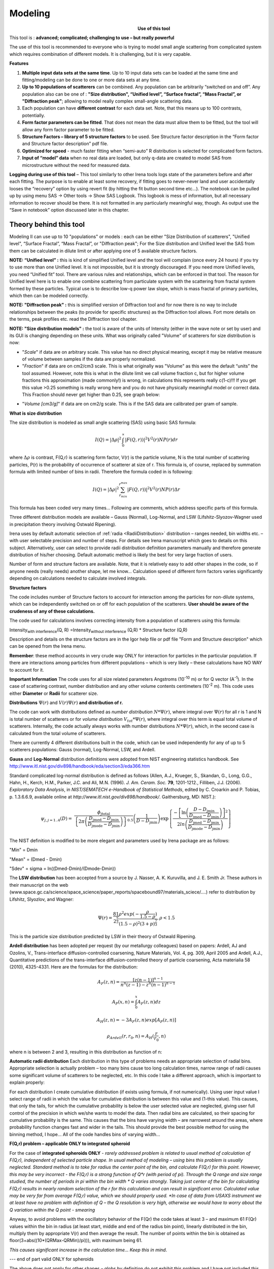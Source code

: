 .. _model.modeling:

.. index::
    model; Modeling
    Modeling package

Modeling
========

.. Figure:: media/Modeling1.png
   :align: left
   :width: 320px
   :figwidth: 350px

**Use of this tool**

This tool is : **advanced; complicated; challenging to use – but really powerful**

The use of this tool is recommended to everyone who is trying to model small angle scattering from complicated system which requires combination of different models. It is challenging, but it is very capable.

**Features**

#. **Multiple input data sets at the same time**. Up to 10 input data sets can be loaded at the same time and fitting/modeling can be done to one or more data sets at any time.

#. **Up to 10 populations of scatterers** can be combined. Any population can be arbitrarily “switched on and off”. Any population also can be one of : **"Size distribution", “Unified level”, “Surface fractal”, “Mass Fractal”, or "Diffraction peak"**; allowing to model really complex small-angle scattering data.

#. Each population can have **different contrast** for each data set.  Note, that this means up to 100 contrasts, potentially.

#. **Form factor parameters can be fitted**. That does not mean the data must allow them to be fitted, but the tool will allow any form factor parameter to be fitted.

#. **Structure Factors – library of 5 structure factors** to be used. See Structure factor description in the “Form factor and Structure factor description” pdf file.

#. **Optimized for speed** - much faster fitting when “semi-auto” R distribution is selected for complicated form factors.

#. **Input of “model” data** when no real data are loaded, but only q-data are created to model SAS from microstructure without the need for measured data.

**Logging during use of this tool** – This tool similarly to other Irena tools logs state of the parameters before and after each fitting. The purpose is to enable at least some recovery, if fitting goes to never-never land and user accidentally looses the “recovery” option by using revert fit (by hitting the fit button second time etc…). The notebook can be pulled up by using menu SAS -> Other tools -> Show SAS Logbook. This logbook is mess of information, but all necessary information to recover should be there. It is not formatted in any particularly meaningful way, though. As output use the “Save in notebook” option discussed later in this chapter.

Theory behind this tool
-----------------------

Modeling II can use up to 10 "populations" or models : each can be either "Size Distribution of scatterers", "Unified level", “Surface Fractal”, “Mass Fractal”, or "Diffraction peak"; For the Size distribution and Unified level the SAS from them can be calculated in dilute limit or after applying one of 5 available structure factors.

**NOTE: “Unified level” :** this is kind of simplified Unified level and the tool will complain (once every 24 hours) if you try to use more than one Unified level. It is not impossible, but it is strongly discouraged. If you need more Unified levels, you need “Unified fit” tool. There are various rules and relationships, which can be enforced in that tool. The reason for Unified level here is to enable one combine scattering from particulate system with the scattering from fractal system formed by these particles. Typical use is to describe low-q power law slope, which is mass fractal of primary particles, which then can be modeled correctly.

**NOTE: "Diffraction peak" :** this is simplified version of Diffraction tool and for now there is no way to include relationships between the peaks (to provide for specific structures) as the Diffraction tool allows. Fort more details on the terms, peak profiles etc. read the Diffraction tool chapter.

**NOTE: "Size distribution models" :** the tool is aware of the units of Intensity (either in the wave note or set by user) and its GUI is changing depending on these units. What was originally called "Volume" of scatterers for size distribution is now:

-  "*Scale*" if data are on arbitrary scale. This value has no direct physical meaning, except it may be relative measure of volume between samples if the data are properly normalized.

-  "*Fraction*" if data are on cm2/cm3 scale. This is what originally was "Volume" as this were the default “units” the tool assumed. However, note this is what in the dilute limit we call volume fraction c, but for higher volume fractions this approximation (made commonly!) is wrong, in calculations this represents really c(1-c)!!! If you get this value >0.25 something is really wrong here and you do not have physically meaningful model or correct data. This Fraction should never get higher than 0.25, see graph below:

.. image:: media/Modeling2.png
      :align: center
      :width: 380px


-  "*Volume [cm3/g]*" if data are on cm2/g scale. This is if the SAS data are calibrated per gram of sample.

**What is size distribution**

The size distribution is modeled as small angle scattering (SAS) using basic SAS formula:

.. math::
    I(Q)=\left | \Delta\rho \right |^2\int_{0}^{\propto }\left | F(Q,r)) \right |^{2}V^2(r)NP(r)dr

where :math:`\Delta \rho` is contrast, F(Q,r) is scattering form factor, V(r) is the particle volume, N is the total number of scattering particles, P(r) is the probability of occurrence of scatterer at size of r. This formula is, of course, replaced by summation formula with limited number of bins in radii. Therefore the formula coded in is following:

.. math::
    I(Q)=\left | \Delta\rho \right |^2 \sum_{r_{min}}^{r^{max}}\left | F(Q,r)) \right |^{2}V^2(r)NP(r)\Delta r


This formula has been coded very many times… Following are comments, which address specific parts of this formula.

Three different distribution models are available – Gauss (Normal), Log-Normal, and LSW (Lifshitz-Slyozov-Wagner used in precipitation theory involving Ostwald Ripening).

Irena uses by default automatic selection of :ref:`radia <RadiiDistribution>` distribution – ranges needed, bin widths etc. – with user selectable precision and number of steps. For details see Irena manuscript which goes to details on this subject. Alternatively, user can select to provide radii distribution definition parameters manually and therefore generate distribution of his/her choosing. Default automatic method is likely the best for very large fraction of users.

Number of form and structure factors are available. Note, that it is relatively easy to add other shapes in the code, so if anyone needs (really needs) another shape, let me know… Calculation speed of different form factors varies significantly depending on calculations needed to calculate involved integrals.

**Structure factors**

The code includes number of Structure factors to account for interaction among the particles for non-dilute systems, which can be independently switched on or off for each population of the scatterers. **User should be aware of the crudeness of any of these calculations.**

The code used for calculations involves correcting intensity from a population of scatterers using this formula:

Intensity\ :sub:`with interference`\ (Q, R) =Intensity\ :sub:`without interference` (Q,R) \* Structure factor (Q,R)

Description and details on the structure factors are in the Igor help file or pdf file "Form and Structure description" which can be opened from the Irena menu.

**Remember**: these method accounts in very crude way ONLY for interaction for particles in the particular population. If there are interactions among particles from different populations – which is very likely – these calculations have NO WAY to account for it.

**Important Information** The code uses for all size related parameters Angstroms (10\ :sup:`-10` m) or for Q vector (A\ :sup:`-1`). In the case of scattering contrast, number distribution and any other volume contents centimeters (10\ :sup:`-2` m). This code uses either **Diameter** or **Radii** for scatterer size.

**Distributions** :math:`\Psi (r)` and :math:`V(r) \Psi (r)` **and distribution of r.**

The code can work with distributions defined as *number distribution* :math:`N * \Psi (r)`, where integral over :math:`\Psi (r)` for all r is 1 and N is total number of scatterers or for *volume distribution* :math:`V_{tot} * \Psi (r)`, where integral over this term is equal total volume of scatterers. Internally, the code actually always works with number distributions :math:`N * \Psi (r)`, which, in the second case is calculated from the total volume of scatterers.

.. _Probability Distribution:

.. index::
   Probability distributions

There are currently 4 different distributions built in the code, which
can be used independently for any of up to 5 scatterers populations:
Gauss (normal), Log-Normal, LSW, and Ardell.

.. _Gauss Distribution:

.. _Log-Normal Distribution:

.. index::
   Probability distributions: Gauss
   Probability distributions: Log-Normal

**Gauss** and **Log-Normal** distribution definitions were adopted from NIST
engineering statistics handbook. See http://www.itl.nist.gov/div898/handbook/eda/section3/eda366.htm

Standard complicated log-normal distribution is defined as follows
(Allen, A.J., Krueger, S., Skandan, G., Long, G.G., Hahn, H., Kerch,
H.M., Parker, J.C. and Ali, M.N. (1996). *J. Am. Ceram. Soc.* **79**,
1201-1212., Filliben, J.J. (2006). *Exploratory Data Analysis*, in
*NIST/SEMATECH e-Handbook of Statistical Methods*, edited by C. Croarkin
and P. Tobias, p. 1.3.6.6.9, available online at
*http://www.itl.nist.gov/div898/handbook/*. Gaithersburg, MD: NIST.):

.. math::

   \psi_{j, j=1..4}\left( D \right) = \ \frac{\phi_{\text{jtotal}}}{\left\{ 2\pi\left( \frac{D_{\text{jmed}} - D_{\text{jmin}}}{D_{\text{jmode}} - D_{\text{jmin}}} \right) \right\}^{0.5}}\left( \frac{1}{D - D_{\text{jmin}}} \right)\exp\left\{ \frac{{- \left\lbrack \ln\left( \frac{D - D_{\text{jmin}}}{D_{\text{jmed}} - D_{\text{jmin}}} \right) \right\rbrack}^{2}}{2ln\left( \frac{D_{\text{jmed}} - D_{\text{jmin}}}{D_{\text{jmode}} - D_{\text{jmin}}} \right)} \right\}

The NIST definition is modified to be more elegant and parameters used by Irena package are as follows:

"Min" = Dmin

"Mean" = (Dmed - Dmin)

"Sdev" = sigma = ln((Dmed-Dmin)/(Dmode-Dmin))

.. _LSW Distribution:

.. index::
   Probability distributions: LSW

The **LSW distribution** has been accepted from a source by J. Nasser, A. K. Kuruvilla, and J. E. Smith Jr. These authors in their manuscript on the web (www.space.gc.ca/science/space\_science/paper\_reports/spacebound97/materials\_sciece/….) refer to distribution by Lifshitz, Slyozlov, and Wagner:

.. math::
    \Psi(r)=\frac{81}{2^{\frac{5}{3}}}\frac{\rho^2exp(-\frac{\rho}{1.5-\rho})}{(1.5-\rho)^2(3+p)^{\frac{7}{3}}}, \rho<1.5


This is the particle size distribution predicted by LSW in their theory of Ostwald Ripening.

.. _Ardell Distribution:

.. index::
   Probability distributions: Ardell

**Ardell distribution** has been adopted per request (by our metallurgy colleagues) based on papers: Ardell, AJ and Ozolins, V., Trans-interface diffusion-controlled coarsening, Nature Materials, Vol. 4, pg. 309, April 2005 and Ardell, A.J., Quantitative predictions of the trans-interface diffusion-controlled theory of particle coarsening, Acta materialia 58 (2010), 4325-4331. Here are the formulas for the distribution:

.. math::

  A_F(z,n)=\frac{[z(n-1)]^{n-1}}{n^n(z-1)-z^n(n-1)^{n-1}}

  A_P(x,n)=\int_{0}^{x}A_F(z,n)dz

  A_H(z,n)=-3A_F(z,n)exp[A_P(z,n)]

  \rho_{Ardell}(r,r_0,n)=A_H(\frac{r}{r_0},n)

where n is between 2 and 3, resulting in this distribution as function of n:

.. image:: media/Ardell.png
        :width: 75%



.. _RadiiDistribution:

**Automatic radii distribution** Each distribution in this type of problems needs an appropriate selection of radial bins. Appropriate selection is actually problem – too many bins cause too long calculation times, narrow range of radii causes some significant volume of scatterers to be neglected, etc. In this code I take a different approach, which is important to explain properly:

For each distribution I create cumulative distribution (if exists using formula, if not numerically). Using user input value I select range of radii in which the value for cumulative distribution is between this value and (1-this value). This causes, that only the tails, for which the cumulative probability is below the user selected value are neglected, giving user full control of the precision in which we/she wants to model the data. Then radial bins are calculated, so their spacing for cumulative probability is the same. This causes that the bins have varying width – are narrowest around the areas, where probability function changes fast and wider in the tails. This should provide the best possible method for using the binning method, I hope…
All of the code handles bins of varying width…

**F(Q,r) problem – applicable ONLY to integrated spheroid**

For the case of **integrated spheroids ONLY** - *rarely addressed problem is related to usual method of calculation of F(Q,r), independent of selected particle shape. In usual method of modeling – using bins this problem is usually neglected. Standard method is to take for radius the center point of the bin, and calculate F(Q,r) for this point. However, this may be very incorrect - the F(Q,r) is a strong function of Q\*r (with period of pi). Through the Q range and size range studied, the number of periods in pi within the bin width \* Q varies strongly. Taking just center of the bin for calculating F(Q,r) results in nearly random selection of the r for this calculation and can result in significant error. Calculated value may be very far from average F(Q,r) value, which we should properly used.
*In case of data from USAXS instrument we at least have no problem with definition of Q – the Q resolution is very high, otherwise we would have to worry about the Q variation within the Q point - smearing*

Anyway, to avoid problems with the oscillatory behavior of the F(Qr) the code takes at least 3 – and maximum 61 F(Qr) values within the bin in radius (at least start, middle and end of the radius bin point), linearly distributed in the bin, multiply them by appropriate V(r) and then average the result. The number of points within the bin is obtained as floor(3+abs((10\*(QRMax-QRMin)/pi))), with maximum being 61.

*This causes significant increase in the calculation time… Keep this in mind*.

--- end of part valid ONLY for spheroids

The above does not apply for other shapes – globs by definition do not exhibit this problem and I have not included this complication for other shapes. The standard spheroids also do not have this included – if you want to use this integration method, use even for spheres “integrated spheroid” and aspect ratio 1.

SINGLE input data set - size distribution
-----------------------------------------

This subchapter relates ONLY to *Size distribution* type of "population" in Modeling II. Please, use this to learn about the specific related to size distribution use and the types of parameters. Next chapter will describe use of Unified fit and Diffraction peaks. It is not easy to find nice case example data to produce one chapter together. Also, it may be really confusing to mix and match these models. Start tool from SAS menu, it is titled “Modeling II”.

.. image:: media/Modeling6.png
        :width: 45%
.. image:: media/Modeling7.png
        :width: 45%

**GUI description**

In the top part are :ref:`standard data selection tools <DataSelection>`, this package can also be scripted by :ref:`scripting tool <scripting_tool>`.  Note in following image, that the tool has somehow different GUI. The lower 2/3 of panel change depending on selection of radio-buttons “Data controls” and “Model controls”. See image below. Also, if only one data set will be used, make sure the checkbox below “Data controls” is unchecked (only one tab “Input Data” is visible).
Note, that there are few buttons just under the Data input popup controls: “\ **Remove all**\ ”, “\ **unUseAll**\ ” “\ **Config Graph**\ ” and “\ **Graph(reGraph)**\ ”. These are tools to control global behavior or resent the tool.

“\ **Remove all**\ ” button removes all input data from the tool.

“\ **unUseAll**\ ” button sets all of the input data sets to not to be used. (useful only with multiple data input)

“\ **Config Graph**\ ” opens control screen for graph controls (font size etc.). These values are common for all tools (once I propagate them through whole package).

“\ **Graph (reGraph)**\ ” button creates the graph or forces redraw of the graph.

Note one more checkbox which is worth mentioning here… It is little bit lower, on the right hand side and is called “Auto recalc?”. If checked the model will be recalculated with every change of any parameter (except Form factor parameters, which cannot trigger this). Use only on fast computers and simple enough model, or it can be tedious.

“\ **More parameters**\ ” button opens another panel with choices of Intensity units (if need to be set manually), choice if size for size distributions is diameters of radii (default radii), and if the size distribution is Number distribution of Volume distribution.

NOTE: In version 2.62 I have added ability to make smaller steps for the parameters of the models, when changed by clicking on the little arrows up/down on the right hand size of the field. By default when you click the arrow a new step is set for next click, which is about 5% of the current value. This makes sure what one can make sensibly large step for any value. But 5% may be sometimes too much and so I added ability to hold down modifier key – any one of ctrl/cmd/alt/shift. If you hold the modifier down and click on the arrow, next step will be set to 0.5%. Note, that the first step is still large, but following will be small, and if a modifier key is held down during clicking, you will be making small steps. Should be valid for all Model parameters (size distribution/peak, unified fit/…).

**Data controls**

The data available in the test.pxp file distributed with the Irena package are in *qrs* structure, so select “QRS data” and pick the ‘Test data”.
To load data into the tool use the red button “Add data” on the left top corner of the Input Data tab.


.. image:: media/Modeling8.png
      :align: left
      :width: 100%


Description of parameters on the Input data tab:

Checkbox “\ **Use?”** allows to select if this data set is used in the tool. This is really useful when multiple data sets are used.

.. _modeling_qresolution:

Checkbox “\ **Slit/Q resolution smeared**\ ” if slit smeared data are used - or if you want to account for Q smearing, select. New panel will appear. If you close this panel and need to reopen it, just uncheck and check the checkbox again.

.. image:: media/Modeling39.jpg
      :align: left
      :width: 40%

Number of various Q resolutions is now included. They are described on the panel in some detail. Note, that it is possible to have data which are both Slit smeared data AND at the same time require Pixel/Q smearing - for example from my APS USAXS instrument.

More controls appear on this screen if necessary to guide you to provide correct values. These values may be calculated when appropriate or can be provided to Modeling as wave of values, in the QRS naming system the wave name starts with \w_. Proper Q/pixel smearing can be challenge and its hadnling mathematially requires singificant amount of CPU power, so it is worth while to evaluate, if it is really necessary to deal with. For highly polydiperse systems on most X-ray instruments Q resolution is NOT necessary to consider. For monodispersed systems and/or SANS instruments it may be appropriate to address this. If you need more guidance, talk to me...

**“Data”** field. This field contains path to data within Igor experiment. Cannot be edited.

**“User name”** user editable name for the data. Will be used in the graph – needed to make sense in case of use of multiple input data. If empty, default name will be used (not very informative).

**“Scale data by”** field – user can scale data here. For example some data may need to recalibrated, converted to 1/cm or whatever. Ideally should not need to be used.

Radio buttons “\ **User errors”**, “\ **SQRT errors”**, and “\ **User % errors”** – what type of errors to use for this particular data set? User errors are provided by wave with error data, SQRt errors are square root of intensity and when % error is used, the error is set to 1 % of intensity.

**Scale errors by:”** allows scaling errors by factor. Errors are produced using method selected above and then scaled by the factor user provides here.

“\ **Qmin**\ ” and “\ **Qmax**\ ” – selection on fitting interval of data – can be typed in or using the button “\ **Q from cursors”** can be read from cursor position. Only data within this interval will be used for fitting.

**“Bckg”** Background for this data set. Can be fitted (“**Fit?**\ ” checkbox will open fields for Min and Max limits for fitting… Further controls are likely going to appear…

**Model controls**

Model controls become available by selecting “\ **Model controls”** radio button above the tabs.

Note the checkbox “\ **Number Dist?”** – if checked the distribution will be considered to be number distribution, if unchecked (default) the distribution is volume distribution.

Controls for any population appear when “\ **Use?**\ ” checkbox is selected… see below:


.. image:: media/Modeling9.png
      :width: 48%
.. image:: media/Modeling10.png
      :width: 48%

Description of controls:

"**Model :**" Select what model to use for this population. "Size dist." chooses size distribution, other options are "Unified Level", “Surface Fractal”, “Mass Fractal”, or "Diffraction peak". These are described in subsequent chapter.

"**What is this :**" User string for naming that population. Something like: “BC precipitates”, “voids”,… Something useful for plotting purposes as it was simply getting too difficult to navigate through with only population number.

“\ **R dist auto?**\ ” distribution of radii selected automatically for given distribution. As in the older LSQF (chapter 9) the R distribution here is selected in such way, that densest points in R are at the middle of the distribution (around maximum) and then they spread with large and larger steps.

“\ **R dist semi-auto**\ ” same as above, except the R distribution is not being changed during fitting. Therefore one needs to be close to final solution when starting fitting. But this way the fitting can be MUCH faster for complicated form factors. Since the R points and q-points do not change during fitting, G matrix (which is cashed internally for each population and data set) is calculated ONLY once. Major time saver…

“\ **R dist manual?**\ ” Manually input min/max R for each distribution. Opens control fields needed for input.

“\ **Num pnts”** Number of points in R distribution. Use sensible numbers. Large numbers will take a lot of time.

“\ **R dist neglect tails”** same meaning as in LSQF (chapter 9). Basically what fraction of volume of size distribution can be neglected. Allows truncation at small/large sizes - defines Rmin and Rmax for automatic/semi-automatic R distribution method.

“\ **Log R dist?”** – select to have R points logarithmically distributed. If unchecked, linearly distributed bins in R will be created.

“\ **Form Factor”** – select form factor from list of available form factors. May open another control screen for parameters of the form factors. To get this controls screen again, re-select the form factor and the screen will pop up.

.. image:: media/Modeling11.png
      :align: left
      :width: 45%

This is example of screen for Spheroid. Note, that there is one parameter for this Form factor (aspect ratio). This parameter can be fitted in this tool. By selecting “\ **Fit?**\ ” checkbox, low an high limits fields will appear.

“\ **Distribution type**\ ” select “lognormal”, “Gauss” or “LSW”. Definitions are in LSQF (chapter 9). Parameters for these distributions are now separate, so one can go among them and the parameters will not be reused/lost from previous use of that particular distribution type…

**“Volume”** – volume of scatterers in this population. “\ **Fit?”** checkbox allows fitting. Fields for min/maxc values will appear. When volume is changed manually by typing in this field, min and max are automatically set to 1/5 and 5x the typed value. Therefore, it is important to first set the value and then, if necessary change the limits. Not the other way around!!!
**LogNormal parameters**

See details in the chapter 9.3 for details… Formula:

.. math::
    P(x)=\frac{exp(-\frac{(ln \frac{x-MinSize}{meanSize})^2}{2*Sdev^2})}{Sdev*\sqrt{2\pi}(x-MinSize)}

“\ **Min size”,** “\ **Mean”** , “\ **Std Dev.”**

**Gauss**

Has just two parameters: “\ **Mean size”** and “\ **Width”**.

**LSW**

Just one parameter: “\ **Position”**. For details see chapter 9.3.

**Schulz-Zimm**

Schulz-Zimm distribution was added by modifying code from Scatter 3, see
reference: Stephan Furster and Christian Burger, Scattering Functions of
Polymeric Core-Shell Structures and Excluded Volume Chains,
Macromolecules 1998, 31 (879-881). Here is the code. Irena presents user
with parameters ***width*** and ***MeanPos***:

.. code::

      b = 1/(*width*/(2**MeanPos*))^2
      a = b / *MeanPos*
      if(b<70)
            y=( (a^(b+1))/gamma(b+1) * x^b / exp(a*x) )
      else //do it in logs to avoid large numbers
            y=exp( (b+1)*ln(a)- gammln(b+1) + B*ln(x) - (a*x) )
      endif

**“Structure factor”** Popup allows selection of one of included structure factors (see pdf file with description). The structure factors have their own screens and parameters can be fitted. See below for case example:


.. image:: media/Modeling12.png
      :align: left
      :width: 45%


Note, that due to quirk in Igor way of controlling updates you need to hit enter twice to automatically recalculate the curve (when checkbox on main panel is selected)…

**“Contrast”** field – input contrast. Only one contrast in case of
single input data set.

**Last few buttons**

Under the tab area there are few more control buttons.

“\ **Calculate model”** calculates Intensity for current model.

“\ **Fit model”** Runs fitting with currently selected parameters to fit.

“\ **Reverse fit”** recover parameters stored before the current fit run.

**“Save result”** Saves result into the folder. It feature is not fully finished yet. This is difficult to know what is expected in case of multiple data input…

“\ **Save in Waves”** Saves results into new folder in form meant for creating tables with results. In this case new folder (user is presented with dialog to create new name) is created and for each internal variable/string is created new wave. This creates large number of waves – most useless… But user then can create table of selected waves with important results – for example sample name, volume of pop1, mean diameter of pop1 etc.

“\ **Save in notebook”** Creates Igor Notebook (formatted) and pastes in this notebook summary of current state of the tool in more or less human readable form. This includes copy of the graphs and somehow reasonably formatted listing of parameters.

Comment: If user decides to do NOLY modeling with no real input data - by using “model” checkbox when adding data in the tool – there is no real “output” place where to put the modeled data for future use. Starting from release 2.41 dialog is presented to user and user can input name of new folder, which will be created, and the model data will be saved there.

"Unified level", “Surface Fractal”, “Mass Fractal”, and "Diffraction peak"
--------------------------------------------------------------------------


.. image:: media/Modeling13.png
      :width: 48%
.. image:: media/Modeling14.png
      :width: 48%


Select Model: “Unified level”, “Surface Fractal”, “Mass Fractal”, or "Diffraction peak". Note, that different controls appear in the panel.

**NOTE:**

These implementations of "Unified level" and "Diffraction peak" have contrast in it, so Unified parameters G and B and Diffraction peak parameter "Prefactor" are multiplied by contrast when used in calculations. This is different from Unified fit and Small-angle Diffraction tools, which do not know about any contrasts. This is important for modeling of data where user has multiple input data sets and each has different contrast for the population represented by the Unified level. Such as Anomalous data or combined X-ray and neutron data etc. Be aware, that B, G, and Prefactor will be different for modeling by Modeling II and Unified fit or Small-angle Diffraction tools. Also, note, that the Unified fit data analysis tools DO NOT work with Unified fit results from Modeling II.

Note also, that "Peak Intg. intensity" in "Diffraction peak" model is calculated WITHOUT contrast included.

While the choices above are open for discussion, logically these are the only and right choice as for fitting for multiple data sets only one G, B, and "Peak Intg. Intensity" can be calculated.

.. image:: media/Modeling15.png
          :align: center
          :width: 380px

.. image:: media/Modeling16.png
          :align: center
          :width: 380px

NOTE: for real details on the parameters used in the Fractals panels (above), please refer to the chapter on Fractals tool. It really makes no sense to reproduce it twice in the same manual.
\*\*\*\*\*\*\*\*\*\*\*\*\*\*\*\*\*\*\*\*\*\*\*\*\*\*\*\*

Here is fitting example when complicated data set is fitted with two Unified levels and two peaks. This is complicated system and data are not attached. Also, these data are slit smeared so the fitting is bit more complicated. This case is used mainly as example of GUI and tool capabilities.

Bellow are data, the data were identified to be composed of two types of components :

1. Low Q scattering of some size distribution of highly asymmetric particles with two Guinier areas ~ 0.0003 and 0.004 A\ :sup:`-1` connected by power law slope. This system may be fitable by size distribution but it was found easier to fit by two-levels Unified fit.

2. Two diffraction peaks Q ~ 0.025 and 0.07 A\ :sup:`-1`

.. image:: media/Modeling17.png
            :align: center
            :width: 480px


**Unified fit with two levels**

Selecting in 1P Model as "Unified level" we get appropriate controls:

.. image:: media/Modeling18.png
            :align: center
            :width: 480px



Next we can select with cursors the are where Guinier dominates in graph and use button "Fit Rg/G btwn csrs" to fit Rg and G: Here is the result:

.. image:: media/Modeling19.png
            :align: center
            :width: 480px



Note the blue curve that is the Guiner fit to the data. Next we select power law area at higher Q and fit the P/B:

.. image:: media/Modeling20.png
            :align: center
            :width: 480px



Note that the slope P is close to 2 so this looks like plane-like object and that the scattering needs to be terminated at Rg of the next (smaller) Guinier area. Select 2P as Unified level and fit the Guinier area there also:

.. image:: media/Modeling21.png
            :align: center
            :width: 480px



The Rg of the 2P is about 467A, so we can now transfer this number to RgCO of the 1P and then we can also fit the B/P to higher Q values power law slope:

.. image:: media/Modeling22.png
            :align: center
            :width: 480px



Note, that on the "Data controls" set of tabs in the "Data 1" tab I have already set the background to about 0.12 and also checked "Fit?" checkbox there.

Next we need to add the diffraction peaks, 3P will be the first peak:

.. image:: media/Modeling23.png
            :align: center
            :width: 480px



Note, I have played with these data already and found "SkewedNormal" shape to be the best. I checked here the "Display Ind. Pop. Ints?" at the top of the main graph here as that helps for you to see the peak.

And next we will set the 4P as diffraction peak:

.. image:: media/Modeling24.png
            :align: center
            :width: 480px

Note the changes in the bottom window, which displays "normalized
residuals".

Next we can fit the parameters and then push the "Tags to graph" button

.. image:: media/Modeling25.png
            :align: center
            :width: 480px

This is the best result with this model I was able to get.

You can also now store the results in Notebook for export to Word  processor or as record of your results. Of course you should save your results in folder with "Save results".

Here is the Notebook record of these results

\*\*\*\*\*\*\*\*\*\*\*\*\*\*\*\*\*\*\*\*\*\*\*\*\*\*\*\*\*\*\*\*\*\*\*\*\*\*\*\*\*\*\*\*\*\*\*\*

Results saved on Fri, Dec 30, 2011 4:24:57 PM
Single data set used:
FolderName\_set1 = root:'Fig 3':'S240\_FLB\_29\_SMAN6\_433-567\_7525':
IntensityDataName\_set1 = SMR\_Int
QvecDataName\_set1 = SMR\_Qvec
ErrorDataName\_set1 = SMR\_error
UserDataSetName\_set1 = SMR\_Int
DataScalingFactor\_set1 = 1
ErrorScalingFactor\_set1 = 1
Qmin\_set1 = 0.00018493
Qmax\_set1 = 0.28792
Background\_set1 = 0.11996

.. image:: media/Modeling26.png
            :align: center
            :width: 480px


LSQF2 main data window

.. image:: media/Modeling27.png
            :align: center
            :width: 480px



Normalized residuals

.. image:: media/Modeling28.png
            :align: center
            :width: 480px



**Size distributions**

*Model data for 4 population(s) used to obtain above results*
*Summary results for population 1*
This population was Unified level
Contrast = 100
Unified level Rg = 3918.3
Unified level G = 1895.1
Unified level B = 7.2701e-05
Unified level P = 2.1052
Unified level RGCo = 467
Unified level K = 1
Structure factor description and parameters
StructureFactor = Dilute system

*Summary results for population 2*
This population was Unified level
Contrast = 100
Unified level Rg = 443.92
Unified level G = 35.799
Unified level B = 6.6989e-06
Unified level P = 2.5453
Unified level RGCo = 0
Unified level K = 1
Structure factor description and parameters
StructureFactor = Dilute system

*Summary results for population 3*
This population was Diffraction Peak
Contrast = 1
Peak profile shape = SkewedNormal
Peak D position [A] = 202.16
Peak Q position [A^-1] = 0.031081
Peak FWHM (Q) = 0.011906
Peak Integral Intensity = 0.29125
Prefactor = 0.29117
Position = 0.021975
Width 0.0041395

*Summary results for population 4*
This population was Diffraction Peak
Contrast = 1
Peak profile shape = Gauss
Peak D position [A] = 66.395
Peak Q position [A^-1] = 0.094634
Peak FWHM (Q) = 0.040201
Peak Integral Intensity = 0.011818
Prefactor = 0.36884
Position = 0.071014
Width = 0.015045

\*\*\*\*\*\*\*\*\*\*\*\*\*\*\*\*\*\*\*\*\*\*\*\*\*\*\*\*\*\*\*\*\*\*\*\*\*\*\*\*\*\*\*\*\*\*\*\*\*

Fitting data with one input data set
------------------------------------

Select “data controls” radio button. Select data (‘Test Data’) and push red button “Add data”

.. image:: media/Modeling29.png
            :align: center
            :width: 480px



Name the data “Alumina powder” in the “User name” field.

Let’s also select the background immediately here. Set cursor (square) to area of flat background (around point 100) and read value of intensity there from the reader below the graph. It should be around 0.12 or so. Type 0.11 into the “Bckg” field and check the “Fit?” checkbox. Note that the Min and max fields appeared and are set to 0.1 and 10x the value of our estimate. Uncheck the “Fit?” checkbox so the background is NOT fitted, when we run this next time…

.. image:: media/Modeling30.png
            :align: center
            :width: 480px



Now, let’s go to “Model controls”. Check the radio button “Model controls”. Check the checkbox “Auto recalc”. Make sure the “Interferences” checkbox is unchecked. Make sure that “Use?” checkbox for Pop 1 is checked and for all the others is unchecked.

.. image:: media/Modeling31.png
            :align: center
            :width: 480px



The model (default values) is going to be calculated.

Let’s decide, that this population will be the larger stuff, dominating the data. This means the Guinier knee at around 0.003 A\ :sup:`-1`. Also, since these data are not calibrated (powder sample), we can leave contrast to default value of 100. But if data would be meaningfully calibrated, correct contrast needs to be used here…
Let’s change values little bit to get better estimate of parameters… Reasonable starting point is may be with Min size ~ 100, Mean ~ 450, and Std. dev ~ 0.5 :

.. image:: media/Modeling32.png
            :align: center
            :width: 480px

Now we need to select fitting range for this population… Check the “Data controls” Use cursors to select in the graph input data between point 30 and 73 and push button “Q from cursors”. This will set the Q min and Q max values.

.. image:: media/Modeling33.png
            :align: center
            :width: 480px

Make sure the background “Fit?” checkbox is unchecked here…

Now, let’s select parameters to fit. Background is not appropriate for this subset of data. Select “Model controls” again. Check “Fit?” for Volume, Min size, Mean and Std Dev. Values for fitting limits should be set to relatively wide range.

.. image:: media/Modeling34.png
            :align: center
            :width: 480px

Now push button “Fit model” at the bottom of the panel. The model should fit after few iterations…

.. image:: media/Modeling35.png
            :align: center
            :width: 480px

Now we will add other population (smaller particles). Uncheck all “Fit?” checkboxes on this Pop tab.

Select Pop 2. tab. Check “Use?” checkbox here. To see whole q-range, go back to “Data controls” and change Qmin and Q max to smaller/larger values (0.0015 and 0.5). Now come back to “Data controls” and let’s see, where the population 2 should be. Easiest achieved by unchecking “Use?” for population 1 and then the model in the graph is only for population 2. We want to use this population to describe data at around 0.05. So we need to move the mean to smaller sizes… This can be achieved by setting Mean to around 80 and reducing volume to about 0.01. Now check again
“Use?” for population 1.

Check “Fit?” for Population 2 volume and Mean and fit the data by “FitModel” button.

Now we need to do final fitting of all meaningful parameters at once… There are now 3 places, where we need to select what will be fitted – but potentially could be even more… So let me review where the fitting parameters can be:

1. Data Controls – fitting of background

2. Model controls - Population tabs – fitting of distribution parameters
   (and volume, potentially interference parameters) – here we have two
   of these to check.

3. Model controls – Form factor panels - Potentially we could have for
   each population form factor parameters fitted, these need to be
   selected by reselecting again on each Population tab the form factor,
   which brings up (if appropriate) the appropriate panel..

**Good luck finding all of the parameters… You need it.**

Anyway, select background, Volume for each f the populations, Mean size, and Std deviation. Try to fit to the data from 0.0015A\ :sup:`-1` to 0.5 A\ :sup:`-1`\ … With little bit of luck (and a lot of calculations) you should get result similar to one below:

.. image:: media/Modeling36.png
            :align: center
            :width: 480px

Uncertainty evaluation
-----------------------

This script enables to analyze uncertainties of parameters of the Modeling II, same method as Unified fit (chapter 6.6). There are two different types of analysis one can imagine:

1. Effect of input data uncertainties on the results. This analysis is done by running same fitting analysis (with all parameters fitted) on variations of data. These variations are created by adding Gaussian noise on input data. The Gaussian noise is scaled to have same standard deviation as input data uncertainties ("errors"). Analysis on these randomly modified data is run multiple times and statistical analysis on the results for each parameter is performed.

2. Stability of each parameter separately. This is bit more complicated - analyzed parameter is fixed, step wise, in range of values user specifies. Other user-selected parameters are fitted and chi-square values are recorded. After the analysis, this dependence is analyzed and based on statistical analysis (number of fitted points and free parameters) the uncertainty of the parameter is estimated. This method is based on chapter 11 "Testing the fit" in "Data Reduction and Error Analysis" P. Bevington and D. K. Robinson, available here (http://hosting.astro.cornell.edu/academics/courses/astro3310/Books/Bevington_opt.pdf). The calculation of Chi-Square target based on number of degrees of freedom is obtained by using data from table C4 in this book and approximating them with polynomial function for ease of calculation.

.. image:: media/Modeling37.png
            :align: center
            :width: 480px



Here is example of results:

\*\*\*\*\*\*\*\*\*\*

Effect of data uncertainties on variability of parameters

root:SAS:ImportedData:S4\_0055\_sub:

Run 20 fittings using data modified by random Gauss noise within "Errors". Note, that adding noise on data increases chi-square significnatly.

To get following statistical results

Chi-square values : average +/- st. dev. = 180 +/- 19

Volume\_pop1 : average +/- st. dev. = 0.114 +/- 0.006

Volume\_pop2 : average +/- st. dev. = 0.0862 +/- 0.0019

GMeanSize\_pop1 : average +/- st. dev. = 6.9 +/- 0.5

GMeanSize\_pop2 : average +/- st. dev. = 26.0 +/- 6.9

GWidth\_pop2 : average +/- st. dev. = 51.8 +/- 3.9

StructureParam1\_pop1 : average +/- st. dev. = 9.6 +/- 0.4

StructureParam2\_pop1 : average +/- st. dev. = 0.212 +/- 0.018

Background\_set1 : average +/- st. dev. = 0.00267 +/- 0.00064

\*\*\*\*\*\*\*\*\*\*\*\*

Moldeling II Evaluation of parameter GMeanSize\_pop2

Method used to evaluate parameter stability: Sequential, fix param

Minimum chi-squared found = 2.6829 for GMeanSize\_pop2 = 28.363

Range of GMeanSize\_pop2 in which the chi-squared < 1.2623\*2.6829 is
from 22.704 to 33.271

\*\*\*\*\*\*\*\*\*\*\*\*\*\*\*\*\*\*\*\*\*\*\*\*\*\*\*\*\*\*\*\*\*\*\*\*\*\*\*\*\*\*\*\*\*\*\*\*\*\*

"Simplistic presentation" for publications : >>>> GMeanSize\_pop2 = 28.4
+/- 5.3

\*\*\*\*\*\*\*\*\*\*\*\*\*\*\*\*\*\*\*\*\*\*\*\*\*\*\*\*\*\*\*\*\*\*\*\*\*\*\*\*\*\*\*\*\*\*\*\*\*\*

.. image:: media/Modeling38.png
   :align: left
   :width: 580px


NOTE: you need to make sure the fitting limits are set widely enough as the fit may abruptly stop when these are violated. The Help in the panel provides many more details.

Fitting data with multiple input data set
------------------------------------------

Assumption of this chapter is, that you can already fit data with one data set. Only differences caused by adding other data sets are pointed out here. Not everything can work easily though - scripting does not work and analysis of the parameters uncertainties has not been tested yet.

**Changes in Data controls**

When “\ **Data controls**\ ” AND “\ **Multiple Input Data Sets?**\ ” are selected, up to 10 input data sets can be loaded at the same time in the tool. Each Data set has all of the controls as the first one, including separate background. Note, that if the background is to be fitted, checkbox needs to be selected on its tab.

If “\ **Different contrasts for data sets**\ ” is selected, separate contrast needs to be input for every population and every population. This can be excessive number of contrasts. It is typically suitable for anomalous SAXS data evaluation.

Note, that the selection of number/volume distribution is used for all of the populations at the same type. You cannot mix number and volume distributions at the same time.

Note, that you can use one or more of the input data sets at the same time. If you unselect the “\ **Use?**\ ” checkbox on any data tab, all parameters stay in the tab. Therefore you can mix-and-match data any time from any of the 10 populations.

**Changes in Model controls**

All controls stay the same. Contrast field will change reflecting selections: if “\ **Different contrast for data sets**\ ” is not selected only one Contrast will appear, if it is selected, “\ **Contrast data X**\ ” will appear, if Data X are set to be used. This appears on EVERY population tab. You need to go and check the contrasts for every population.

**General comment**

*Please, remember, that with more data sets, this will be much slower. Setting up parameters for this complicated fitting space can be intimidating and very much complicated. You need to go through all of the used tabs in both Data controls and Model controls.*
